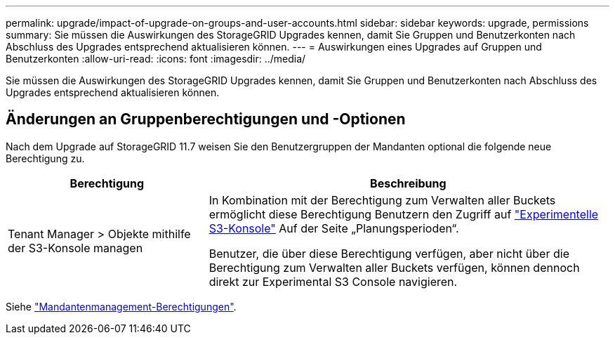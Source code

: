 ---
permalink: upgrade/impact-of-upgrade-on-groups-and-user-accounts.html 
sidebar: sidebar 
keywords: upgrade, permissions 
summary: Sie müssen die Auswirkungen des StorageGRID Upgrades kennen, damit Sie Gruppen und Benutzerkonten nach Abschluss des Upgrades entsprechend aktualisieren können. 
---
= Auswirkungen eines Upgrades auf Gruppen und Benutzerkonten
:allow-uri-read: 
:icons: font
:imagesdir: ../media/


[role="lead"]
Sie müssen die Auswirkungen des StorageGRID Upgrades kennen, damit Sie Gruppen und Benutzerkonten nach Abschluss des Upgrades entsprechend aktualisieren können.



== Änderungen an Gruppenberechtigungen und -Optionen

Nach dem Upgrade auf StorageGRID 11.7 weisen Sie den Benutzergruppen der Mandanten optional die folgende neue Berechtigung zu.

[cols="1a,2a"]
|===
| Berechtigung | Beschreibung 


 a| 
Tenant Manager > Objekte mithilfe der S3-Konsole managen
 a| 
In Kombination mit der Berechtigung zum Verwalten aller Buckets ermöglicht diese Berechtigung Benutzern den Zugriff auf link:../tenant/use-s3-console.html["Experimentelle S3-Konsole"] Auf der Seite „Planungsperioden“.

Benutzer, die über diese Berechtigung verfügen, aber nicht über die Berechtigung zum Verwalten aller Buckets verfügen, können dennoch direkt zur Experimental S3 Console navigieren.

|===
Siehe link:../tenant/tenant-management-permissions.html["Mandantenmanagement-Berechtigungen"].
